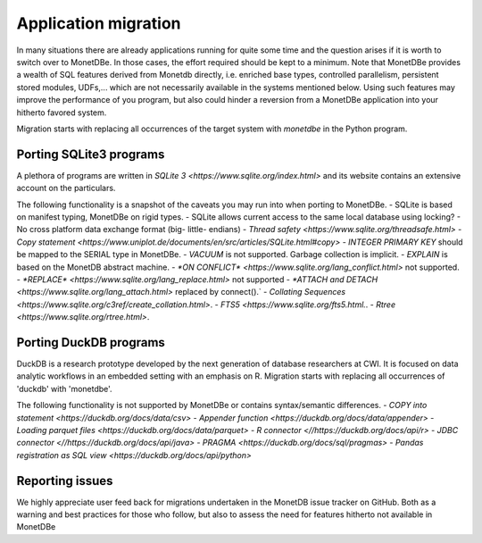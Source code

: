Application migration
=====================

In many situations there are already applications running for quite some time and
the question arises if it is worth to switch over to MonetDBe. In those cases,
the effort required should be kept to a minimum. Note that MonetDBe provides a wealth
of SQL features derived from Monetdb directly, i.e. enriched base types, 
controlled parallelism, persistent stored modules, UDFs,...
which are not necessarily available in the systems mentioned below.
Using such features may improve the performance of you program, but also could
hinder a reversion from a MonetDBe application into your hitherto favored system.

Migration starts with replacing all occurrences of the target system with `monetdbe` in the Python program.

Porting SQLite3 programs
------------------------

A plethora of programs are written in `SQLite 3 <https://www.sqlite.org/index.html>` and 
its website contains an extensive account on the particulars.  

The following functionality is a snapshot of the caveats you may run into
when porting to MonetDBe.
- SQLite is based on manifest typing, MonetDBe on rigid types.
- SQLite allows current access to the same local database using locking?
- No cross platform data exchange format (big- little- endians)
- `Thread safety <https://www.sqlite.org/threadsafe.html>` 
- `Copy statement <https://www.uniplot.de/documents/en/src/articles/SQLite.html#copy>` 
- *INTEGER PRIMARY KEY*  should be mapped to the SERIAL type in MonetDBe.
- *VACUUM* is not supported. Garbage collection is implicit.
- *EXPLAIN* is based on the MonetDB abstract machine.
- `*ON CONFLICT* <https://www.sqlite.org/lang_conflict.html>` not supported.
- `*REPLACE* <https://www.sqlite.org/lang_replace.html>` not supported
- `*ATTACH and DETACH <https://www.sqlite.org/lang_attach.html>` replaced by connect().`
- `Collating Sequences <https://www.sqlite.org/c3ref/create_collation.html>`.
- `FTS5 <https://www.sqlite.org/fts5.html.`.
- `Rtree <https://www.sqlite.org/rtree.html>`.

Porting DuckDB programs
-----------------------

DuckDB is a research prototype developed by the next generation of database researchers at
CWI. It is focused on data analytic workflows in an embedded setting with an emphasis on R.
Migration starts with replacing all occurrences of 'duckdb' with 'monetdbe'.

The following functionality is not supported by MonetDBe or contains syntax/semantic differences.
- `COPY into statement <https://duckdb.org/docs/data/csv>` 
- `Appender function <https://duckdb.org/docs/data/appender>` 
- `Loading parquet files <https://duckdb.org/docs/data/parquet>`  
- `R connector <//https://duckdb.org/docs/api/r>` 
- `JDBC connector <//https://duckdb.org/docs/api/java>` 
- `PRAGMA <https://duckdb.org/docs/sql/pragmas>` 
- `Pandas registration as SQL view <https://duckdb.org/docs/api/python>` 

Reporting issues
----------------

We highly appreciate user feed back for migrations undertaken in the MonetDB issue tracker on GitHub.
Both as a warning and best practices for those who follow, but also to assess the need for
features hitherto not available in MonetDBe

